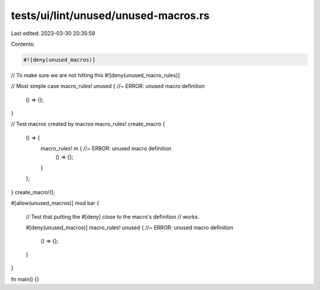 tests/ui/lint/unused/unused-macros.rs
=====================================

Last edited: 2023-03-30 20:35:59

Contents:

.. code-block:: rs

    #![deny(unused_macros)]
// To make sure we are not hitting this
#![deny(unused_macro_rules)]

// Most simple case
macro_rules! unused { //~ ERROR: unused macro definition
    () => {};
}

// Test macros created by macros
macro_rules! create_macro {
    () => {
        macro_rules! m { //~ ERROR: unused macro definition
            () => {};
        }
    };
}
create_macro!();

#[allow(unused_macros)]
mod bar {
    // Test that putting the #[deny] close to the macro's definition
    // works.

    #[deny(unused_macros)]
    macro_rules! unused { //~ ERROR: unused macro definition
        () => {};
    }
}

fn main() {}


